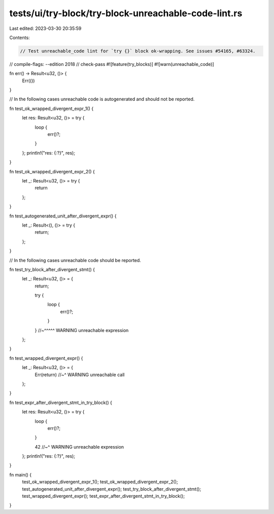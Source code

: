 tests/ui/try-block/try-block-unreachable-code-lint.rs
=====================================================

Last edited: 2023-03-30 20:35:59

Contents:

.. code-block:: rs

    // Test unreachable_code lint for `try {}` block ok-wrapping. See issues #54165, #63324.

// compile-flags: --edition 2018
// check-pass
#![feature(try_blocks)]
#![warn(unreachable_code)]

fn err() -> Result<u32, ()> {
    Err(())
}

// In the following cases unreachable code is autogenerated and should not be reported.

fn test_ok_wrapped_divergent_expr_1() {
    let res: Result<u32, ()> = try {
        loop {
            err()?;
        }
    };
    println!("res: {:?}", res);
}

fn test_ok_wrapped_divergent_expr_2() {
    let _: Result<u32, ()> = try {
        return
    };
}

fn test_autogenerated_unit_after_divergent_expr() {
    let _: Result<(), ()> = try {
        return;
    };
}

// In the following cases unreachable code should be reported.

fn test_try_block_after_divergent_stmt() {
    let _: Result<u32, ()> = {
        return;

        try {
            loop {
                err()?;
            }
        }
        //~^^^^^ WARNING unreachable expression
    };
}

fn test_wrapped_divergent_expr() {
    let _: Result<u32, ()> = {
        Err(return)
        //~^ WARNING unreachable call
    };
}

fn test_expr_after_divergent_stmt_in_try_block() {
    let res: Result<u32, ()> = try {
        loop {
            err()?;
        }

        42
        //~^ WARNING unreachable expression
    };
    println!("res: {:?}", res);
}

fn main() {
    test_ok_wrapped_divergent_expr_1();
    test_ok_wrapped_divergent_expr_2();
    test_autogenerated_unit_after_divergent_expr();
    test_try_block_after_divergent_stmt();
    test_wrapped_divergent_expr();
    test_expr_after_divergent_stmt_in_try_block();
}


